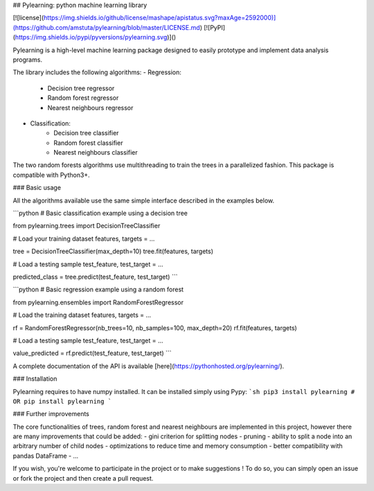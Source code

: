 ## Pylearning: python machine learning library

[![license](https://img.shields.io/github/license/mashape/apistatus.svg?maxAge=2592000)](https://github.com/amstuta/pylearning/blob/master/LICENSE.md)
[![PyPI](https://img.shields.io/pypi/pyversions/pylearning.svg)]()

Pylearning is a high-level machine learning package designed to easily prototype
and implement data analysis programs.

The library includes the following algorithms:
- Regression:
    - Decision tree regressor
    - Random forest regressor
    - Nearest neighbours regressor
- Classification:
    - Decision tree classifier
    - Random forest classifier
    - Nearest neighbours classifier

The two random forests algorithms use multithreading to train the trees in a
parallelized fashion.
This package is compatible with Python3+.

### Basic usage

All the algorithms available use the same simple interface described in the
examples below.

```python
# Basic classification example using a decision tree

from pylearning.trees import DecisionTreeClassifier

# Load your training dataset
features, targets = ...

tree = DecisionTreeClassifier(max_depth=10)
tree.fit(features, targets)

# Load a testing sample
test_feature, test_target = ...

predicted_class = tree.predict(test_feature, test_target)
```

```python
# Basic regression example using a random forest

from pylearning.ensembles import RandomForestRegressor

# Load the training dataset
features, targets = ...

rf = RandomForestRegressor(nb_trees=10, nb_samples=100, max_depth=20)
rf.fit(features, targets)

# Load a testing sample
test_feature, test_target = ...

value_predicted = rf.predict(test_feature, test_target)
```

A complete documentation of the API is available [here](https://pythonhosted.org/pylearning/).

### Installation

Pylearning requires to have numpy installed. It can be installed simply using Pypy:
```sh
pip3 install pylearning
# OR
pip install pylearning
```

### Further improvements

The core functionalities of trees, random forest and nearest neighbours are
implemented in this project, however there are many improvements that could be
added:
- gini criterion for splitting nodes
- pruning
- ability to split a node into an arbitrary number of child nodes
- optimizations to reduce time and memory consumption
- better compatibility with pandas DataFrame
- ...

If you wish, you're welcome to participate in the project or to make suggestions !
To do so, you can simply open an issue or fork the project and then create a pull
request.


